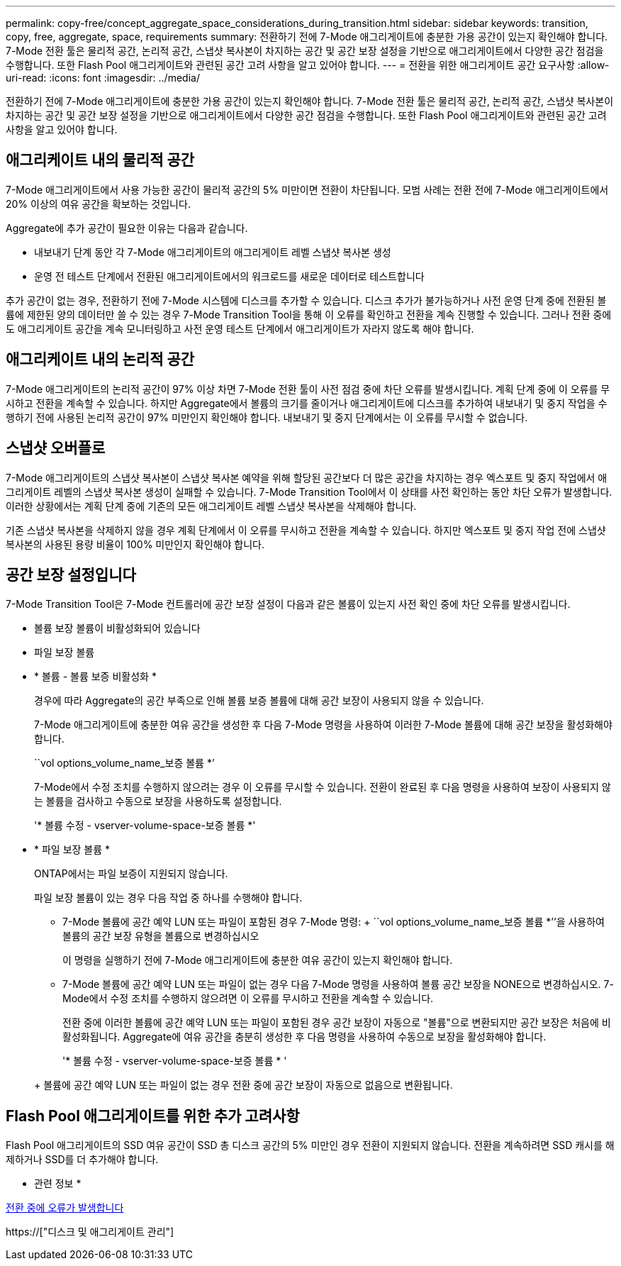 ---
permalink: copy-free/concept_aggregate_space_considerations_during_transition.html 
sidebar: sidebar 
keywords: transition, copy, free, aggregate, space, requirements 
summary: 전환하기 전에 7-Mode 애그리게이트에 충분한 가용 공간이 있는지 확인해야 합니다. 7-Mode 전환 툴은 물리적 공간, 논리적 공간, 스냅샷 복사본이 차지하는 공간 및 공간 보장 설정을 기반으로 애그리게이트에서 다양한 공간 점검을 수행합니다. 또한 Flash Pool 애그리게이트와 관련된 공간 고려 사항을 알고 있어야 합니다. 
---
= 전환을 위한 애그리게이트 공간 요구사항
:allow-uri-read: 
:icons: font
:imagesdir: ../media/


[role="lead"]
전환하기 전에 7-Mode 애그리게이트에 충분한 가용 공간이 있는지 확인해야 합니다. 7-Mode 전환 툴은 물리적 공간, 논리적 공간, 스냅샷 복사본이 차지하는 공간 및 공간 보장 설정을 기반으로 애그리게이트에서 다양한 공간 점검을 수행합니다. 또한 Flash Pool 애그리게이트와 관련된 공간 고려 사항을 알고 있어야 합니다.



== 애그리케이트 내의 물리적 공간

7-Mode 애그리게이트에서 사용 가능한 공간이 물리적 공간의 5% 미만이면 전환이 차단됩니다. 모범 사례는 전환 전에 7-Mode 애그리게이트에서 20% 이상의 여유 공간을 확보하는 것입니다.

Aggregate에 추가 공간이 필요한 이유는 다음과 같습니다.

* 내보내기 단계 동안 각 7-Mode 애그리게이트의 애그리게이트 레벨 스냅샷 복사본 생성
* 운영 전 테스트 단계에서 전환된 애그리게이트에서의 워크로드를 새로운 데이터로 테스트합니다


추가 공간이 없는 경우, 전환하기 전에 7-Mode 시스템에 디스크를 추가할 수 있습니다. 디스크 추가가 불가능하거나 사전 운영 단계 중에 전환된 볼륨에 제한된 양의 데이터만 쓸 수 있는 경우 7-Mode Transition Tool을 통해 이 오류를 확인하고 전환을 계속 진행할 수 있습니다. 그러나 전환 중에도 애그리게이트 공간을 계속 모니터링하고 사전 운영 테스트 단계에서 애그리게이트가 자라지 않도록 해야 합니다.



== 애그리케이트 내의 논리적 공간

7-Mode 애그리게이트의 논리적 공간이 97% 이상 차면 7-Mode 전환 툴이 사전 점검 중에 차단 오류를 발생시킵니다. 계획 단계 중에 이 오류를 무시하고 전환을 계속할 수 있습니다. 하지만 Aggregate에서 볼륨의 크기를 줄이거나 애그리게이트에 디스크를 추가하여 내보내기 및 중지 작업을 수행하기 전에 사용된 논리적 공간이 97% 미만인지 확인해야 합니다. 내보내기 및 중지 단계에서는 이 오류를 무시할 수 없습니다.



== 스냅샷 오버플로

7-Mode 애그리게이트의 스냅샷 복사본이 스냅샷 복사본 예약을 위해 할당된 공간보다 더 많은 공간을 차지하는 경우 엑스포트 및 중지 작업에서 애그리게이트 레벨의 스냅샷 복사본 생성이 실패할 수 있습니다. 7-Mode Transition Tool에서 이 상태를 사전 확인하는 동안 차단 오류가 발생합니다. 이러한 상황에서는 계획 단계 중에 기존의 모든 애그리게이트 레벨 스냅샷 복사본을 삭제해야 합니다.

기존 스냅샷 복사본을 삭제하지 않을 경우 계획 단계에서 이 오류를 무시하고 전환을 계속할 수 있습니다. 하지만 엑스포트 및 중지 작업 전에 스냅샷 복사본의 사용된 용량 비율이 100% 미만인지 확인해야 합니다.



== 공간 보장 설정입니다

7-Mode Transition Tool은 7-Mode 컨트롤러에 공간 보장 설정이 다음과 같은 볼륨이 있는지 사전 확인 중에 차단 오류를 발생시킵니다.

* 볼륨 보장 볼륨이 비활성화되어 있습니다
* 파일 보장 볼륨
* * 볼륨 - 볼륨 보증 비활성화 *
+
경우에 따라 Aggregate의 공간 부족으로 인해 볼륨 보증 볼륨에 대해 공간 보장이 사용되지 않을 수 있습니다.

+
7-Mode 애그리게이트에 충분한 여유 공간을 생성한 후 다음 7-Mode 명령을 사용하여 이러한 7-Mode 볼륨에 대해 공간 보장을 활성화해야 합니다.

+
``vol options_volume_name_보증 볼륨 *’

+
7-Mode에서 수정 조치를 수행하지 않으려는 경우 이 오류를 무시할 수 있습니다. 전환이 완료된 후 다음 명령을 사용하여 보장이 사용되지 않는 볼륨을 검사하고 수동으로 보장을 사용하도록 설정합니다.

+
'* 볼륨 수정 - vserver-volume-space-보증 볼륨 *'

* * 파일 보장 볼륨 *
+
ONTAP에서는 파일 보증이 지원되지 않습니다.

+
파일 보장 볼륨이 있는 경우 다음 작업 중 하나를 수행해야 합니다.

+
** 7-Mode 볼륨에 공간 예약 LUN 또는 파일이 포함된 경우 7-Mode 명령: + ``vol options_volume_name_보증 볼륨 *’’을 사용하여 볼륨의 공간 보장 유형을 볼륨으로 변경하십시오
+
이 명령을 실행하기 전에 7-Mode 애그리게이트에 충분한 여유 공간이 있는지 확인해야 합니다.

** 7-Mode 볼륨에 공간 예약 LUN 또는 파일이 없는 경우 다음 7-Mode 명령을 사용하여 볼륨 공간 보장을 NONE으로 변경하십시오. 7-Mode에서 수정 조치를 수행하지 않으려면 이 오류를 무시하고 전환을 계속할 수 있습니다.


+
전환 중에 이러한 볼륨에 공간 예약 LUN 또는 파일이 포함된 경우 공간 보장이 자동으로 "볼륨"으로 변환되지만 공간 보장은 처음에 비활성화됩니다. Aggregate에 여유 공간을 충분히 생성한 후 다음 명령을 사용하여 수동으로 보장을 활성화해야 합니다.

+
'* 볼륨 수정 - vserver-volume-space-보증 볼륨 * '

+
+ 볼륨에 공간 예약 LUN 또는 파일이 없는 경우 전환 중에 공간 보장이 자동으로 없음으로 변환됩니다.





== Flash Pool 애그리게이트를 위한 추가 고려사항

Flash Pool 애그리게이트의 SSD 여유 공간이 SSD 총 디스크 공간의 5% 미만인 경우 전환이 지원되지 않습니다. 전환을 계속하려면 SSD 캐시를 해제하거나 SSD를 더 추가해야 합니다.

* 관련 정보 *

xref:reference_ignorable_errors_during_transition.adoc[전환 중에 오류가 발생합니다]

https://["디스크 및 애그리게이트 관리"]
